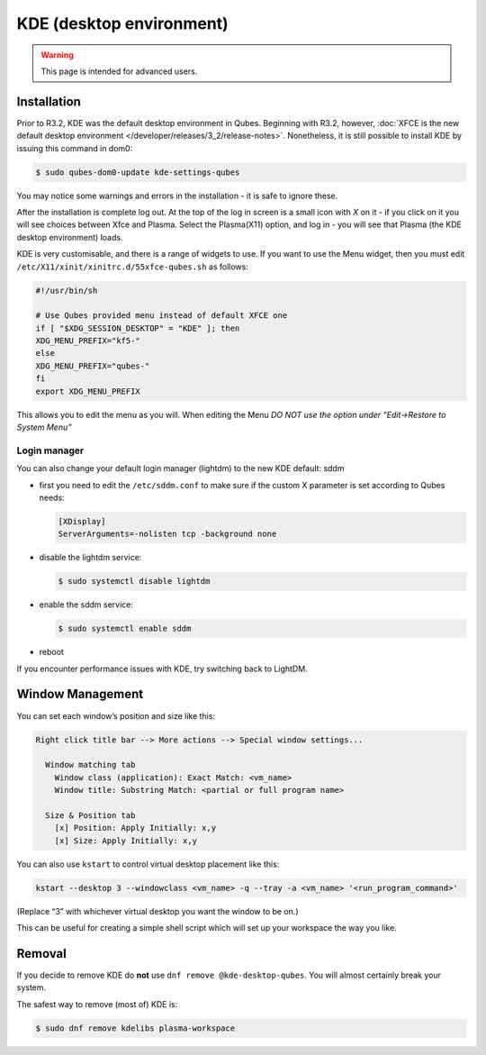 =========================
KDE (desktop environment)
=========================

.. warning::

      This page is intended for advanced users.

Installation
------------


Prior to R3.2, KDE was the default desktop environment in Qubes. Beginning with R3.2, however, :doc:`XFCE is the new default desktop environment </developer/releases/3_2/release-notes>`. Nonetheless, it is still possible to install KDE by issuing this command in dom0:

.. code:: console

      $ sudo qubes-dom0-update kde-settings-qubes


You may notice some warnings and errors in the installation - it is safe to ignore these.

After the installation is complete log out. At the top of the log in screen is a small icon with *X* on it - if you click on it you will see choices between Xfce and Plasma. Select the Plasma(X11) option, and log in - you will see that Plasma (the KDE desktop environment) loads.

KDE is very customisable, and there is a range of widgets to use. If you want to use the Menu widget, then you must edit ``/etc/X11/xinit/xinitrc.d/55xfce-qubes.sh`` as follows:

.. code:: bash

      #!/usr/bin/sh

      # Use Qubes provided menu instead of default XFCE one
      if [ "$XDG_SESSION_DESKTOP" = "KDE" ]; then
      XDG_MENU_PREFIX="kf5-"
      else
      XDG_MENU_PREFIX="qubes-"
      fi
      export XDG_MENU_PREFIX



This allows you to edit the menu as you will. When editing the Menu *DO NOT use the option under “Edit->Restore to System Menu”*

Login manager
^^^^^^^^^^^^^


You can also change your default login manager (lightdm) to the new KDE default: sddm

- first you need to edit the ``/etc/sddm.conf`` to make sure if the custom X parameter is set according to Qubes needs:

  .. code:: kconfig

        [XDisplay]
        ServerArguments=-nolisten tcp -background none



- disable the lightdm service:

  .. code:: console

        $ sudo systemctl disable lightdm



- enable the sddm service:

  .. code:: console

        $ sudo systemctl enable sddm



- reboot



If you encounter performance issues with KDE, try switching back to LightDM.

Window Management
-----------------


You can set each window’s position and size like this:

.. code:: text

      Right click title bar --> More actions --> Special window settings...

        Window matching tab
          Window class (application): Exact Match: <vm_name>
          Window title: Substring Match: <partial or full program name>

        Size & Position tab
          [x] Position: Apply Initially: x,y
          [x] Size: Apply Initially: x,y


You can also use ``kstart`` to control virtual desktop placement like this:

.. code:: console

      kstart --desktop 3 --windowclass <vm_name> -q --tray -a <vm_name> '<run_program_command>'



(Replace “3” with whichever virtual desktop you want the window to be on.)

This can be useful for creating a simple shell script which will set up your workspace the way you like.

Removal
-------


If you decide to remove KDE do **not** use ``dnf remove @kde-desktop-qubes``. You will almost certainly break your system.

The safest way to remove (most of) KDE is:

.. code:: console

      $ sudo dnf remove kdelibs plasma-workspace


